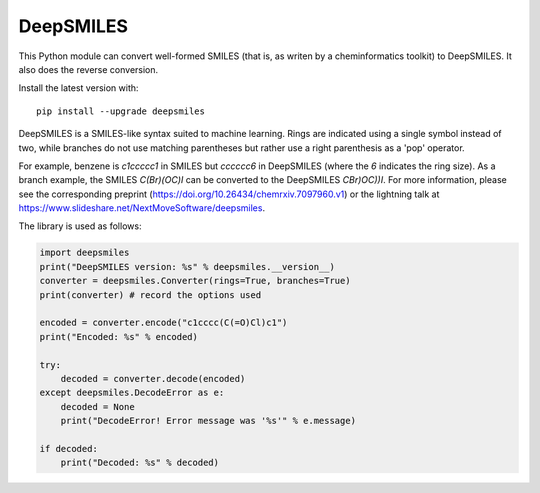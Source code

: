 DeepSMILES
==========

This Python module can convert well-formed SMILES (that is, as writen by a cheminformatics toolkit) to DeepSMILES. It also does the reverse conversion.

Install the latest version with::

  pip install --upgrade deepsmiles

DeepSMILES is a SMILES-like syntax suited to machine learning. Rings are indicated using a single symbol instead of two, while branches do not use matching parentheses but rather use a right parenthesis as a 'pop' operator.

For example, benzene is `c1ccccc1` in SMILES but `cccccc6` in DeepSMILES (where the `6` indicates the ring size). As a branch example, the SMILES `C(Br)(OC)I` can be converted to the DeepSMILES `CBr)OC))I`. For more information, please see the corresponding preprint (https://doi.org/10.26434/chemrxiv.7097960.v1) or the lightning talk at https://www.slideshare.net/NextMoveSoftware/deepsmiles.

The library is used as follows:

.. code-block:: python

        import deepsmiles
        print("DeepSMILES version: %s" % deepsmiles.__version__)
        converter = deepsmiles.Converter(rings=True, branches=True)
        print(converter) # record the options used

        encoded = converter.encode("c1cccc(C(=O)Cl)c1")
        print("Encoded: %s" % encoded)

        try:
            decoded = converter.decode(encoded)
        except deepsmiles.DecodeError as e:
            decoded = None
            print("DecodeError! Error message was '%s'" % e.message)

        if decoded:
            print("Decoded: %s" % decoded)
